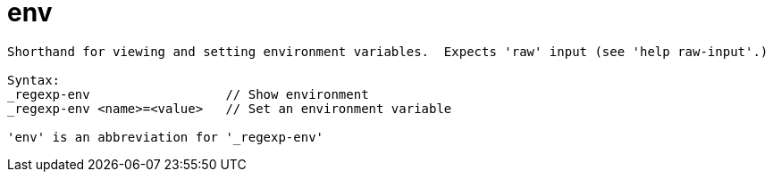 = env

----
Shorthand for viewing and setting environment variables.  Expects 'raw' input (see 'help raw-input'.)

Syntax: 
_regexp-env                  // Show environment
_regexp-env <name>=<value>   // Set an environment variable

'env' is an abbreviation for '_regexp-env'
----